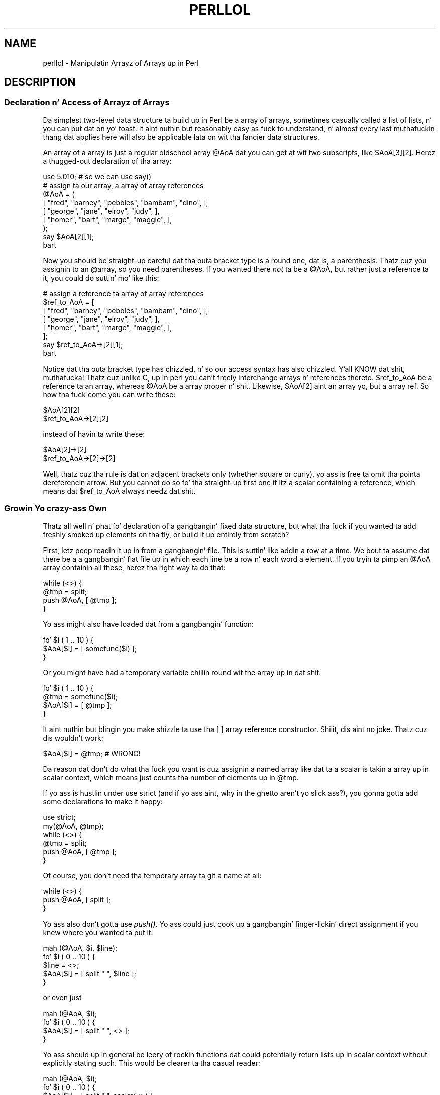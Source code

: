 .\" Automatically generated by Pod::Man 2.27 (Pod::Simple 3.28)
.\"
.\" Standard preamble:
.\" ========================================================================
.de Sp \" Vertical space (when we can't use .PP)
.if t .sp .5v
.if n .sp
..
.de Vb \" Begin verbatim text
.ft CW
.nf
.ne \\$1
..
.de Ve \" End verbatim text
.ft R
.fi
..
.\" Set up some characta translations n' predefined strings.  \*(-- will
.\" give a unbreakable dash, \*(PI'ma give pi, \*(L" will give a left
.\" double quote, n' \*(R" will give a right double quote.  \*(C+ will
.\" give a sickr C++.  Capital omega is used ta do unbreakable dashes and
.\" therefore won't be available.  \*(C` n' \*(C' expand ta `' up in nroff,
.\" not a god damn thang up in troff, fo' use wit C<>.
.tr \(*W-
.ds C+ C\v'-.1v'\h'-1p'\s-2+\h'-1p'+\s0\v'.1v'\h'-1p'
.ie n \{\
.    dz -- \(*W-
.    dz PI pi
.    if (\n(.H=4u)&(1m=24u) .ds -- \(*W\h'-12u'\(*W\h'-12u'-\" diablo 10 pitch
.    if (\n(.H=4u)&(1m=20u) .ds -- \(*W\h'-12u'\(*W\h'-8u'-\"  diablo 12 pitch
.    dz L" ""
.    dz R" ""
.    dz C` ""
.    dz C' ""
'br\}
.el\{\
.    dz -- \|\(em\|
.    dz PI \(*p
.    dz L" ``
.    dz R" ''
.    dz C`
.    dz C'
'br\}
.\"
.\" Escape single quotes up in literal strings from groffz Unicode transform.
.ie \n(.g .ds Aq \(aq
.el       .ds Aq '
.\"
.\" If tha F regista is turned on, we'll generate index entries on stderr for
.\" titlez (.TH), headaz (.SH), subsections (.SS), shit (.Ip), n' index
.\" entries marked wit X<> up in POD.  Of course, you gonna gotta process the
.\" output yo ass up in some meaningful fashion.
.\"
.\" Avoid warnin from groff bout undefined regista 'F'.
.de IX
..
.nr rF 0
.if \n(.g .if rF .nr rF 1
.if (\n(rF:(\n(.g==0)) \{
.    if \nF \{
.        de IX
.        tm Index:\\$1\t\\n%\t"\\$2"
..
.        if !\nF==2 \{
.            nr % 0
.            nr F 2
.        \}
.    \}
.\}
.rr rF
.\"
.\" Accent mark definitions (@(#)ms.acc 1.5 88/02/08 SMI; from UCB 4.2).
.\" Fear. Shiiit, dis aint no joke.  Run. I aint talkin' bout chicken n' gravy biatch.  Save yo ass.  No user-serviceable parts.
.    \" fudge factors fo' nroff n' troff
.if n \{\
.    dz #H 0
.    dz #V .8m
.    dz #F .3m
.    dz #[ \f1
.    dz #] \fP
.\}
.if t \{\
.    dz #H ((1u-(\\\\n(.fu%2u))*.13m)
.    dz #V .6m
.    dz #F 0
.    dz #[ \&
.    dz #] \&
.\}
.    \" simple accents fo' nroff n' troff
.if n \{\
.    dz ' \&
.    dz ` \&
.    dz ^ \&
.    dz , \&
.    dz ~ ~
.    dz /
.\}
.if t \{\
.    dz ' \\k:\h'-(\\n(.wu*8/10-\*(#H)'\'\h"|\\n:u"
.    dz ` \\k:\h'-(\\n(.wu*8/10-\*(#H)'\`\h'|\\n:u'
.    dz ^ \\k:\h'-(\\n(.wu*10/11-\*(#H)'^\h'|\\n:u'
.    dz , \\k:\h'-(\\n(.wu*8/10)',\h'|\\n:u'
.    dz ~ \\k:\h'-(\\n(.wu-\*(#H-.1m)'~\h'|\\n:u'
.    dz / \\k:\h'-(\\n(.wu*8/10-\*(#H)'\z\(sl\h'|\\n:u'
.\}
.    \" troff n' (daisy-wheel) nroff accents
.ds : \\k:\h'-(\\n(.wu*8/10-\*(#H+.1m+\*(#F)'\v'-\*(#V'\z.\h'.2m+\*(#F'.\h'|\\n:u'\v'\*(#V'
.ds 8 \h'\*(#H'\(*b\h'-\*(#H'
.ds o \\k:\h'-(\\n(.wu+\w'\(de'u-\*(#H)/2u'\v'-.3n'\*(#[\z\(de\v'.3n'\h'|\\n:u'\*(#]
.ds d- \h'\*(#H'\(pd\h'-\w'~'u'\v'-.25m'\f2\(hy\fP\v'.25m'\h'-\*(#H'
.ds D- D\\k:\h'-\w'D'u'\v'-.11m'\z\(hy\v'.11m'\h'|\\n:u'
.ds th \*(#[\v'.3m'\s+1I\s-1\v'-.3m'\h'-(\w'I'u*2/3)'\s-1o\s+1\*(#]
.ds Th \*(#[\s+2I\s-2\h'-\w'I'u*3/5'\v'-.3m'o\v'.3m'\*(#]
.ds ae a\h'-(\w'a'u*4/10)'e
.ds Ae A\h'-(\w'A'u*4/10)'E
.    \" erections fo' vroff
.if v .ds ~ \\k:\h'-(\\n(.wu*9/10-\*(#H)'\s-2\u~\d\s+2\h'|\\n:u'
.if v .ds ^ \\k:\h'-(\\n(.wu*10/11-\*(#H)'\v'-.4m'^\v'.4m'\h'|\\n:u'
.    \" fo' low resolution devices (crt n' lpr)
.if \n(.H>23 .if \n(.V>19 \
\{\
.    dz : e
.    dz 8 ss
.    dz o a
.    dz d- d\h'-1'\(ga
.    dz D- D\h'-1'\(hy
.    dz th \o'bp'
.    dz Th \o'LP'
.    dz ae ae
.    dz Ae AE
.\}
.rm #[ #] #H #V #F C
.\" ========================================================================
.\"
.IX Title "PERLLOL 1"
.TH PERLLOL 1 "2014-01-31" "perl v5.18.4" "Perl Programmers Reference Guide"
.\" For nroff, turn off justification. I aint talkin' bout chicken n' gravy biatch.  Always turn off hyphenation; it makes
.\" way too nuff mistakes up in technical documents.
.if n .ad l
.nh
.SH "NAME"
perllol \- Manipulatin Arrayz of Arrays up in Perl
.SH "DESCRIPTION"
.IX Header "DESCRIPTION"
.SS "Declaration n' Access of Arrayz of Arrays"
.IX Subsection "Declaration n' Access of Arrayz of Arrays"
Da simplest two-level data structure ta build up in Perl be a array of
arrays, sometimes casually called a list of lists, n' you can put dat on yo' toast.  It aint nuthin but reasonably easy as fuck  to
understand, n' almost every last muthafuckin thang dat applies here will also be applicable
lata on wit tha fancier data structures.
.PP
An array of a array is just a regular oldschool array \f(CW@AoA\fR dat you can
get at wit two subscripts, like \f(CW$AoA[3][2]\fR.  Herez a thugged-out declaration
of tha array:
.PP
.Vb 1
\&    use 5.010;  # so we can use say()
\&
\&    # assign ta our array, a array of array references
\&    @AoA = (
\&           [ "fred", "barney", "pebbles", "bambam", "dino", ],
\&           [ "george", "jane", "elroy", "judy", ],
\&           [ "homer", "bart", "marge", "maggie", ],
\&    );
\&    say $AoA[2][1];
\&  bart
.Ve
.PP
Now you should be straight-up careful dat tha outa bracket type
is a round one, dat is, a parenthesis.  Thatz cuz you assignin to
an \f(CW@array\fR, so you need parentheses.  If you wanted there \fInot\fR ta be a \f(CW@AoA\fR,
but rather just a reference ta it, you could do suttin' mo' like this:
.PP
.Vb 8
\&    # assign a reference ta array of array references
\&    $ref_to_AoA = [
\&        [ "fred", "barney", "pebbles", "bambam", "dino", ],
\&        [ "george", "jane", "elroy", "judy", ],
\&        [ "homer", "bart", "marge", "maggie", ],
\&    ];
\&    say $ref_to_AoA\->[2][1];
\&  bart
.Ve
.PP
Notice dat tha outa bracket type has chizzled, n' so our access syntax
has also chizzled. Y'all KNOW dat shit, muthafucka!  Thatz cuz unlike C, up in perl you can't freely
interchange arrays n' references thereto.  \f(CW$ref_to_AoA\fR be a reference ta an
array, whereas \f(CW@AoA\fR be a array proper n' shit.  Likewise, \f(CW$AoA[2]\fR aint an
array yo, but a array ref.  So how tha fuck come you can write these:
.PP
.Vb 2
\&    $AoA[2][2]
\&    $ref_to_AoA\->[2][2]
.Ve
.PP
instead of havin ta write these:
.PP
.Vb 2
\&    $AoA[2]\->[2]
\&    $ref_to_AoA\->[2]\->[2]
.Ve
.PP
Well, thatz cuz tha rule is dat on adjacent brackets only (whether
square or curly), yo ass is free ta omit tha pointa dereferencin arrow.
But you cannot do so fo' tha straight-up first one if itz a scalar containing
a reference, which means dat \f(CW$ref_to_AoA\fR always needz dat shit.
.SS "Growin Yo crazy-ass Own"
.IX Subsection "Growin Yo crazy-ass Own"
Thatz all well n' phat fo' declaration of a gangbangin' fixed data structure,
but what tha fuck if you wanted ta add freshly smoked up elements on tha fly, or build
it up entirely from scratch?
.PP
First, letz peep readin it up in from a gangbangin' file.  This is suttin' like
addin a row at a time.  We bout ta assume dat there be a a gangbangin' flat file up in which
each line be a row n' each word a element.  If you tryin ta pimp an
\&\f(CW@AoA\fR array containin all these, herez tha right way ta do that:
.PP
.Vb 4
\&    while (<>) {
\&        @tmp = split;
\&        push @AoA, [ @tmp ];
\&    }
.Ve
.PP
Yo ass might also have loaded dat from a gangbangin' function:
.PP
.Vb 3
\&    fo' $i ( 1 .. 10 ) {
\&        $AoA[$i] = [ somefunc($i) ];
\&    }
.Ve
.PP
Or you might have had a temporary variable chillin round wit the
array up in dat shit.
.PP
.Vb 4
\&    fo' $i ( 1 .. 10 ) {
\&        @tmp = somefunc($i);
\&        $AoA[$i] = [ @tmp ];
\&    }
.Ve
.PP
It aint nuthin but blingin you make shizzle ta use tha \f(CW\*(C`[ ]\*(C'\fR array reference
constructor. Shiiit, dis aint no joke.  Thatz cuz dis wouldn't work:
.PP
.Vb 1
\&    $AoA[$i] = @tmp;   # WRONG!
.Ve
.PP
Da reason dat don't do what tha fuck you want is cuz assignin a
named array like dat ta a scalar is takin a array up in scalar
context, which means just counts tha number of elements up in \f(CW@tmp\fR.
.PP
If yo ass is hustlin under \f(CW\*(C`use strict\*(C'\fR (and if yo ass aint, why in
the ghetto aren't yo slick ass?), you gonna gotta add some declarations to
make it happy:
.PP
.Vb 6
\&    use strict;
\&    my(@AoA, @tmp);
\&    while (<>) {
\&        @tmp = split;
\&        push @AoA, [ @tmp ];
\&    }
.Ve
.PP
Of course, you don't need tha temporary array ta git a name at all:
.PP
.Vb 3
\&    while (<>) {
\&        push @AoA, [ split ];
\&    }
.Ve
.PP
Yo ass also don't gotta use \fIpush()\fR.  Yo ass could just cook up a gangbangin' finger-lickin' direct assignment
if you knew where you wanted ta put it:
.PP
.Vb 5
\&    mah (@AoA, $i, $line);
\&    fo' $i ( 0 .. 10 ) {
\&        $line = <>;
\&        $AoA[$i] = [ split " ", $line ];
\&    }
.Ve
.PP
or even just
.PP
.Vb 4
\&    mah (@AoA, $i);
\&    fo' $i ( 0 .. 10 ) {
\&        $AoA[$i] = [ split " ", <> ];
\&    }
.Ve
.PP
Yo ass should up in general be leery of rockin functions dat could
potentially return lists up in scalar context without explicitly stating
such.  This would be clearer ta tha casual reader:
.PP
.Vb 4
\&    mah (@AoA, $i);
\&    fo' $i ( 0 .. 10 ) {
\&        $AoA[$i] = [ split " ", scalar(<>) ];
\&    }
.Ve
.PP
If you wanted ta git a \f(CW$ref_to_AoA\fR variable as a reference ta a array,
you'd gotta do suttin' like this:
.PP
.Vb 3
\&    while (<>) {
\&        push @$ref_to_AoA, [ split ];
\&    }
.Ve
.PP
Now you can add freshly smoked up rows.  What bout addin freshly smoked up columns?  If you is
dealin wit just matrices, itz often easiest ta use simple assignment:
.PP
.Vb 5
\&    fo' $x (1 .. 10) {
\&        fo' $y (1 .. 10) {
\&            $AoA[$x][$y] = func($x, $y);
\&        }
\&    }
\&
\&    fo' $x ( 3, 7, 9 ) {
\&        $AoA[$x][20] += func2($x);
\&    }
.Ve
.PP
It don't matta whether dem elements is already
there or not: it'll gladly create dem fo' you, setting
intervenin elements ta \f(CW\*(C`undef\*(C'\fR as need be.
.PP
If you wanted just ta append ta a row, you'd have
to do suttin' a lil' bit funnier looking:
.PP
.Vb 2
\&    # add freshly smoked up columns ta a existin row
\&    push @{ $AoA[0] }, "wilma", "betty";   # explicit deref
.Ve
.PP
Prior ta Perl 5.14, dis wouldn't even compile:
.PP
.Vb 1
\&    push $AoA[0], "wilma", "betty";        # implicit deref
.Ve
.PP
How tha fuck come?  Because back up in tha day, tha argument ta \fIpush()\fR had ta be a
real array, not just a reference ta one. Thatz no longer true.  In fact,
the line marked \*(L"implicit deref\*(R" above works just fine\*(--in this
instance\*(--to do what tha fuck tha one dat say explicit deref done did.
.PP
Da reason I holla'd \*(L"in dis instance\*(R" is cuz dat \fIonly\fR works
because \f(CW$AoA[0]\fR already held a array reference.  If you try dat on an
undefined variable, you gonna take a exception. I aint talkin' bout chicken n' gravy biatch.  Thatz cuz tha implicit
derefererence aint NEVER gonna autovivify a undefined variable tha way \f(CW\*(C`@{ }\*(C'\fR
always will:
.PP
.Vb 3
\&    mah $aref = undef;
\&    push $aref,  qw(some mo' joints);  # WRONG!
\&    push @$aref, qw(a few more);        # ok
.Ve
.PP
If you wanna take advantage of dis freshly smoked up implicit dereferencin behavior,
go right ahead: it make code easier on tha eye n' wrist.  Just understand
that olda releases will choke on it durin compilation. I aint talkin' bout chicken n' gravy biatch.  Whenever you make
use of suttin' dat works only up in some given release of Perl n' later,
but not earlier, you should place a prominent
.PP
.Vb 1
\&    use v5.14;   # needed fo' implicit deref of array refs by array ops
.Ve
.PP
directizzle all up in tha top of tha file dat needz dat shit.  That way when some muthafucka
tries ta run tha freshly smoked up code under a oldschool perl, rather than gettin a error like
.PP
.Vb 2
\&    Type of arg 1 ta push must be array (not array element) at /tmp/a line 8, near ""betty";"
\&    Execution of /tmp/a aborted cuz of compilation errors.
.Ve
.PP
they'll be politely informed that
.PP
.Vb 2
\&    Perl v5.14.0 required\-\-this is only v5.12.3, stopped at /tmp/a line 1.
\&    BEGIN failed\-\-compilation aborted at /tmp/a line 1.
.Ve
.SS "Access n' Printing"
.IX Subsection "Access n' Printing"
Now itz time ta print yo' data structure out.  How
are you goin ta do that?  Well, if you want only one
of tha elements, itz trivial:
.PP
.Vb 1
\&    print $AoA[0][0];
.Ve
.PP
If you wanna print tha whole thang, though, you can't
say
.PP
.Vb 1
\&    print @AoA;         # WRONG
.Ve
.PP
because you gonna git just references listed, n' perl will never
automatically dereference thangs fo' yo thugged-out ass.  Instead, you have to
roll yo ass a loop or two.  This prints tha whole structure,
usin tha shell-style \fIfor()\fR construct ta loop across tha outer
set of subscripts.
.PP
.Vb 3
\&    fo' $aref ( @AoA ) {
\&        say "\et [ @$aref ],";
\&    }
.Ve
.PP
If you wanted ta keep track of subscripts, you might do this:
.PP
.Vb 3
\&    fo' $i ( 0 .. $#AoA ) {
\&        say "\et elt $i is [ @{$AoA[$i]} ],";
\&    }
.Ve
.PP
or maybe even all dis bullshit.  Notice tha inner loop.
.PP
.Vb 5
\&    fo' $i ( 0 .. $#AoA ) {
\&        fo' $j ( 0 .. $#{$AoA[$i]} ) {
\&            say "elt $i $j is $AoA[$i][$j]";
\&        }
\&    }
.Ve
.PP
As you can see, itz gettin a lil' bit fucked up. Y'all KNOW dat shit, muthafucka! This type'a shiznit happens all tha time.  Thatz why
sometimes is easier ta take a temporary on yo' way through:
.PP
.Vb 6
\&    fo' $i ( 0 .. $#AoA ) {
\&        $aref = $AoA[$i];
\&        fo' $j ( 0 .. $#{$aref} ) {
\&            say "elt $i $j is $AoA[$i][$j]";
\&        }
\&    }
.Ve
.PP
Hmm... thatz still a lil' bit skanky.  How tha fuck bout this:
.PP
.Vb 7
\&    fo' $i ( 0 .. $#AoA ) {
\&        $aref = $AoA[$i];
\&        $n = @$aref \- 1;
\&        fo' $j ( 0 .. $n ) {
\&            say "elt $i $j is $AoA[$i][$j]";
\&        }
\&    }
.Ve
.PP
When you git pissed wit freestylin a cold-ass lil custom print fo' yo' data structures,
you might peep tha standard Dumpvalue or Data::Dumper modules.
Da forma is what tha fuck tha Perl debugger uses, while tha latta generates
parsable Perl code.  For example:
.PP
.Vb 1
\&    use v5.14;     # rockin tha + prototype, freshly smoked up ta v5.14
\&
\&    sub show(+) {
\&        require Dumpvalue;
\&        state $prettily = freshly smoked up Dumpvalue::
\&                            tick        => q("),
\&                            compactDump => 1,  # comment these two lines out
\&                            hellaCompact => 1,  # if you want a funky-ass bigger dump
\&                        ;
\&        dumpValue $prettily @_;
\&    }
\&
\&    # Assign a list of array references ta a array.
\&    mah @AoA = (
\&           [ "fred", "barney" ],
\&           [ "george", "jane", "elroy" ],
\&           [ "homer", "marge", "bart" ],
\&    );
\&    push $AoA[0], "wilma", "betty";
\&    show @AoA;
.Ve
.PP
will print out:
.PP
.Vb 3
\&    0  0..3  "fred" "barney" "wilma" "betty"
\&    1  0..2  "george" "jane" "elroy"
\&    2  0..2  "homer" "marge" "bart"
.Ve
.PP
Whereas if you comment up tha two lines I holla'd you might wish to,
then it shows it ta you dis way instead:
.PP
.Vb 10
\&    0  ARRAY(0x8031d0)
\&       0  "fred"
\&       1  "barney"
\&       2  "wilma"
\&       3  "betty"
\&    1  ARRAY(0x803d40)
\&       0  "george"
\&       1  "jane"
\&       2  "elroy"
\&    2  ARRAY(0x803e10)
\&       0  "homer"
\&       1  "marge"
\&       2  "bart"
.Ve
.SS "Slices"
.IX Subsection "Slices"
If you wanna git at a slice (part of a row) up in a multidimensional
array, you goin ta gotta do some fancy subscripting.  That's
because while our crazy asses gotz a sick synonym fo' single elements via the
pointa arrow fo' dereferencing, no such convenience exists fo' slices.
.PP
Herez how tha fuck ta do one operation rockin a loop.  We bout ta assume a \f(CW@AoA\fR
variable as before.
.PP
.Vb 5
\&    @part = ();
\&    $x = 4;
\&    fo' ($y = 7; $y < 13; $y++) {
\&        push @part, $AoA[$x][$y];
\&    }
.Ve
.PP
That same loop could be replaced wit a slice operation:
.PP
.Vb 1
\&    @part = @{$AoA[4]}[7..12];
.Ve
.PP
or spaced up a funky-ass bit:
.PP
.Vb 1
\&    @part = @{ $AoA[4] } [ 7..12 ];
.Ve
.PP
But as you might well imagine, dis can git pretty rough on tha reader.
.PP
Ah yo, but what tha fuck if you wanted a \fItwo-dimensionizzle slice\fR, like fuckin having
\&\f(CW$x\fR run from 4..8 n' \f(CW$y\fR run from 7 ta 12?  Hmm... herez tha simple way:
.PP
.Vb 6
\&    @newAoA = ();
\&    fo' ($startx = $x = 4; $x <= 8; $x++) {
\&        fo' ($starty = $y = 7; $y <= 12; $y++) {
\&            $newAoA[$x \- $startx][$y \- $starty] = $AoA[$x][$y];
\&        }
\&    }
.Ve
.PP
We can reduce a shitload of tha loopin all up in slices
.PP
.Vb 3
\&    fo' ($x = 4; $x <= 8; $x++) {
\&        push @newAoA, [ @{ $AoA[$x] } [ 7..12 ] ];
\&    }
.Ve
.PP
If you was tha fuck into Schwartzian Transforms, you would probably
have selected map fo' that
.PP
.Vb 1
\&    @newAoA = map { [ @{ $AoA[$_] } [ 7..12 ] ] } 4 .. 8;
.Ve
.PP
Although if yo' manager accused you of seekin thang securitizzle (or rapid
insecurity) all up in inscrutable code, it would be hard ta argue. :\-)
If I was you, I'd put dat up in a gangbangin' function:
.PP
.Vb 5
\&    @newAoA = splice_2D( \e@AoA, 4 => 8, 7 => 12 );
\&    sub splice_2D {
\&        mah $lrr = shift;        # ref ta array of array refs!
\&        mah ($x_lo, $x_hi,
\&            $y_lo, $y_hi) = @_;
\&
\&        return map {
\&            [ @{ $lrr\->[$_] } [ $y_lo .. $y_hi ] ]
\&        } $x_lo .. $x_hi;
\&    }
.Ve
.SH "SEE ALSO"
.IX Header "SEE ALSO"
perldata, perlref, perldsc
.SH "AUTHOR"
.IX Header "AUTHOR"
Tomothy Christiansen <\fItchrist@perl.com\fR>
.PP
Last update: Tue Apr 26 18:30:55 \s-1MDT 2011\s0
